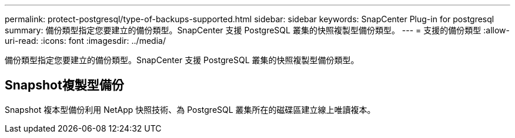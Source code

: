 ---
permalink: protect-postgresql/type-of-backups-supported.html 
sidebar: sidebar 
keywords: SnapCenter Plug-in for postgresql 
summary: 備份類型指定您要建立的備份類型。SnapCenter 支援 PostgreSQL 叢集的快照複製型備份類型。 
---
= 支援的備份類型
:allow-uri-read: 
:icons: font
:imagesdir: ../media/


[role="lead"]
備份類型指定您要建立的備份類型。SnapCenter 支援 PostgreSQL 叢集的快照複製型備份類型。



== Snapshot複製型備份

Snapshot 複本型備份利用 NetApp 快照技術、為 PostgreSQL 叢集所在的磁碟區建立線上唯讀複本。
